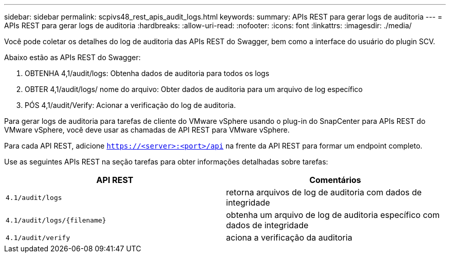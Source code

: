 ---
sidebar: sidebar 
permalink: scpivs48_rest_apis_audit_logs.html 
keywords:  
summary: APIs REST para gerar logs de auditoria 
---
= APIs REST para gerar logs de auditoria
:hardbreaks:
:allow-uri-read: 
:nofooter: 
:icons: font
:linkattrs: 
:imagesdir: ./media/


[role="lead"]
Você pode coletar os detalhes do log de auditoria das APIs REST do Swagger, bem como a interface do usuário do plugin SCV.

Abaixo estão as APIs REST do Swagger:

. OBTENHA 4,1/audit/logs: Obtenha dados de auditoria para todos os logs
. OBTER 4,1/audit/logs/ nome do arquivo: Obter dados de auditoria para um arquivo de log específico
. PÓS 4,1/audit/Verify: Acionar a verificação do log de auditoria.


Para gerar logs de auditoria para tarefas de cliente do VMware vSphere usando o plug-in do SnapCenter para APIs REST do VMware vSphere, você deve usar as chamadas de API REST para VMware vSphere.

Para cada API REST, adicione `https://<server>:<port>/api` na frente da API REST para formar um endpoint completo.

Use as seguintes APIs REST na seção tarefas para obter informações detalhadas sobre tarefas:

|===
| API REST | Comentários 


| `4.1/audit/logs` | retorna arquivos de log de auditoria com dados de integridade 


| `4.1/audit/logs/{filename}` | obtenha um arquivo de log de auditoria específico com dados de integridade 


| `4.1/audit/verify` | aciona a verificação da auditoria 
|===